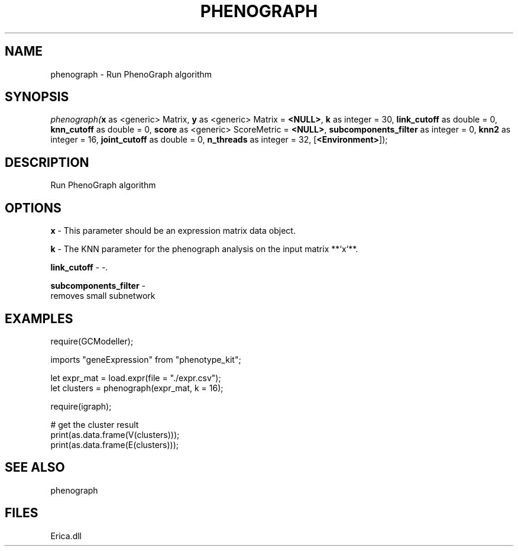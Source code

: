 .\" man page create by R# package system.
.TH PHENOGRAPH 1 2000-Jan "phenograph" "phenograph"
.SH NAME
phenograph \- Run PhenoGraph algorithm
.SH SYNOPSIS
\fIphenograph(\fBx\fR as <generic> Matrix, 
\fBy\fR as <generic> Matrix = \fB<NULL>\fR, 
\fBk\fR as integer = 30, 
\fBlink_cutoff\fR as double = 0, 
\fBknn_cutoff\fR as double = 0, 
\fBscore\fR as <generic> ScoreMetric = \fB<NULL>\fR, 
\fBsubcomponents_filter\fR as integer = 0, 
\fBknn2\fR as integer = 16, 
\fBjoint_cutoff\fR as double = 0, 
\fBn_threads\fR as integer = 32, 
[\fB<Environment>\fR]);\fR
.SH DESCRIPTION
.PP
Run PhenoGraph algorithm
.PP
.SH OPTIONS
.PP
\fBx\fB \fR\- This parameter should be an expression matrix data object. 
.PP
.PP
\fBk\fB \fR\- The KNN parameter for the phenograph analysis on the input matrix **`x`**. 
.PP
.PP
\fBlink_cutoff\fB \fR\- -. 
.PP
.PP
\fBsubcomponents_filter\fB \fR\- 
 removes small subnetwork
. 
.PP
.SH EXAMPLES
.PP
require(GCModeller);
 
 imports "geneExpression" from "phenotype_kit";
 
 let expr_mat = load.expr(file = "./expr.csv");
 let clusters = phenograph(expr_mat, k = 16);
 
 require(igraph);
 
 # get the cluster result
 print(as.data.frame(V(clusters)));
 print(as.data.frame(E(clusters)));
.PP
.SH SEE ALSO
phenograph
.SH FILES
.PP
Erica.dll
.PP
